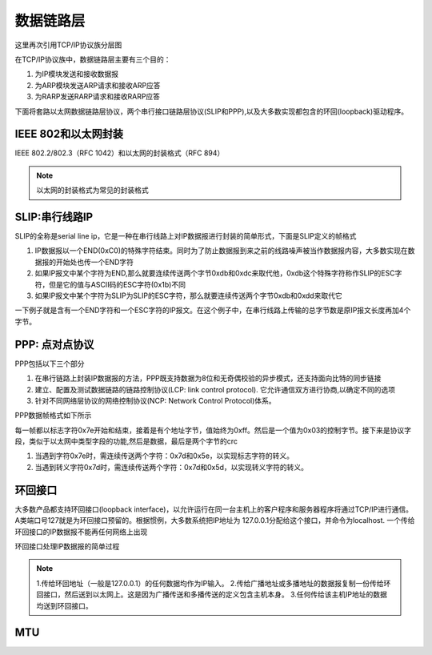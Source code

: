 数据链路层
===========


这里再次引用TCP/IP协议族分层图

.. image::
    res/tcpip_layer.png

在TCP/IP协议族中，数据链路层主要有三个目的：

1) 为IP模块发送和接收数据报
2) 为ARP模块发送ARP请求和接收ARP应答
3) 为RARP发送RARP请求和接收RARP应答

下面将套路以太网数据链路层协议，两个串行接口链路层协议(SLIP和PPP),以及大多数实现都包含的环回(loopback)驱动程序。

IEEE 802和以太网封装
----------------------

IEEE 802.2/802.3（RFC 1042）和以太网的封装格式（RFC 894）

.. image::
    res/ieee_802.2.png


.. note::
    以太网的封装格式为常见的封装格式


SLIP:串行线路IP
-----------------

SLIP的全称是serial line ip，它是一种在串行线路上对IP数据报进行封装的简单形式，下面是SLIP定义的帧格式

1) IP数据报以一个END(0xC0)的特殊字符结束。同时为了防止数据报到来之前的线路噪声被当作数据报内容，大多数实现在数据报的开始处也传一个END字符
2) 如果IP报文中某个字符为END,那么就要连续传送两个字节0xdb和0xdc来取代他，0xdb这个特殊字符称作SLIP的ESC字符，但是它的值与ASCII码的ESC字符(0x1b)不同
3) 如果IP报文中某个字符为SLIP为SLIP的ESC字符，那么就要连续传送两个字节0xdb和0xdd来取代它

一下例子就是含有一个END字符和一个ESC字符的IP报文。在这个例子中，在串行线路上传输的总字节数是原IP报文长度再加4个字节。

.. image::  
    res/slip_package.png


PPP: 点对点协议
-----------------

PPP包括以下三个部分

1) 在串行链路上封装IP数据报的方法，PPP既支持数据为8位和无奇偶校验的异步模式，还支持面向比特的同步链接
2) 建立、配置及测试数据链路的链路控制协议(LCP: link control protocol). 它允许通信双方进行协商,以确定不同的选项
3) 针对不同网络层协议的网络控制协议(NCP: Network Control Protocol)体系。

PPP数据帧格式如下所示

.. image::
    res/ppp_protocol.png

每一帧都以标志字符0x7e开始和结束，接着是有个地址字节，值始终为0xff。然后是一个值为0x03的控制字节。接下来是协议字段，类似于以太网中类型字段的功能,然后是数据，最后是两个字节的crc

1) 当遇到字符0x7e时，需连续传送两个字符：0x7d和0x5e，以实现标志字符的转义。
2) 当遇到转义字符0x7d时，需连续传送两个字符：0x7d和0x5d，以实现转义字符的转义。


环回接口
---------

大多数产品都支持环回接口(loopback interface)，以允许运行在同一台主机上的客户程序和服务器程序将通过TCP/IP进行通信。A类端口号127就是为环回接口预留的。根据惯例，大多数系统把IP地址为
127.0.0.1分配给这个接口，并命令为localhost. 一个传给环回接口的IP数据报不能再任何网络上出现

环回接口处理IP数据报的简单过程

.. image::
    res/loopback_process.png

.. note::
    1.传给环回地址（一般是127.0.0.1）的任何数据均作为IP输入。
    2.传给广播地址或多播地址的数据报复制一份传给环回接口，然后送到以太网上。这是因为广播传送和多播传送的定义包含主机本身。
    3.任何传给该主机IP地址的数据均送到环回接口。


MTU
-----
























